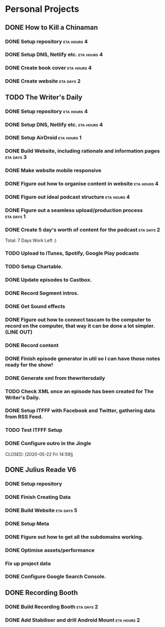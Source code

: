 * Personal Projects

** DONE How to Kill a Chinaman
   CLOSED: [2020-05-17 Sun 12:36]
*** DONE Setup repository                                       :eta:hours:4:
    CLOSED: [2020-05-14 Thu 07:16]
*** DONE Setup DNS, Netlify etc.                                :eta:hours:4:
    CLOSED: [2020-05-14 Thu 06:54]
*** DONE Create book cover                                      :eta:hours:4:
    CLOSED: [2020-05-14 Thu 16:11]
*** DONE Create website                                          :eta:days:2:
    CLOSED: [2020-05-17 Sun 12:36]



** TODO The Writer's Daily
*** DONE Setup repository                                       :eta:hours:4:
    CLOSED: [2020-05-14 Thu 06:48]
*** DONE Setup DNS, Netlify etc.                                :eta:hours:4:
    CLOSED: [2020-05-14 Thu 06:54]
*** DONE Setup AirDroid                                         :eta:hours:1:
    CLOSED: [2020-05-14 Thu 18:16]
*** DONE Build Website, including rationale and information pages :eta:days:3:
    CLOSED: [2020-05-17 Sun 12:36]

*** DONE Make website mobile responsive
    CLOSED: [2020-05-15 Fri 17:42]
*** DONE Figure out how to organise content in website          :eta:hours:4:
    CLOSED: [2020-05-17 Sun 18:38]
*** DONE Figure out ideal podcast structure                     :eta:hours:4:
    CLOSED: [2020-05-18 Mon 12:33]
*** DONE Figure out a seamless upload/production process         :eta:days:1:
    CLOSED: [2020-05-22 Fri 14:59]
*** DONE Create 5 day's worth of content for the podcast         :eta:days:2:
    CLOSED: [2020-05-22 Fri 14:59]

Total: 7 Days Work Left :)

*** TODO Upload to iTunes, Spotify, Google Play podcasts 
*** TODO Setup Chartable. 
*** DONE Update episodes to Castbox.
*** DONE Record Segment intros. 
    CLOSED: [2020-05-20 Wed 17:20]
*** DONE Get Sound effects
    CLOSED: [2020-05-20 Wed 17:20]
*** DONE Figure out how to connect tascam to the computer to record on the computer, that way it can be done a lot simpler. (LINE OUT)
    CLOSED: [2020-05-18 Mon 12:32]
*** DONE Record content
    CLOSED: [2020-05-23 Sat 11:28]
*** DONE Finish episode generator in util so I can have those notes ready for the show!
    CLOSED: [2020-05-23 Sat 11:28]
*** DONE Generate xml from thewritersdaily
    CLOSED: [2020-05-21 Thu 17:16]
*** TODO Check XML once an episode has been created for The Writer's Daily.
*** DONE Setup ITFFF with Facebook and Twitter, gathering data from RSS Feed.
    CLOSED: [2020-05-22 Fri 14:02]
*** TODO Test ITFFF Setup
*** DONE Configure outro in the Jingle
    CLOSED: [2020-05-22 Fri 14:59]j 


** DONE Julius Reade V6
   CLOSED: [2020-05-23 Sat 11:55]
*** DONE Setup repository
    CLOSED: [2020-05-14 Thu 06:49]
*** DONE Finish Creating Data
    CLOSED: [2020-05-14 Thu 07:18]
*** DONE Build Website                                           :eta:days:5:
    CLOSED: [2020-05-16 Sat 10:56]
*** DONE Setup Meta
    CLOSED: [2020-05-16 Sat 11:45]
*** DONE Figure out how to get all the subdomains working.  
    CLOSED: [2020-05-16 Sat 10:56]
*** DONE Optimise assets/performance
    CLOSED: [2020-05-17 Sun 12:35]
*** Fix up project data

*** DONE Configure Google Search Console.
    CLOSED: [2020-05-21 Thu 06:37]


** DONE Recording Booth 
   CLOSED: [2020-05-17 Sun 06:42]
*** DONE Build Recording Booth                                   :eta:days:2:
    CLOSED: [2020-05-14 Thu 06:57]
*** DONE Add Stabiliser and drill Android Mount                 :eta:hours:2:
    CLOSED: [2020-05-16 Sat 11:47]













